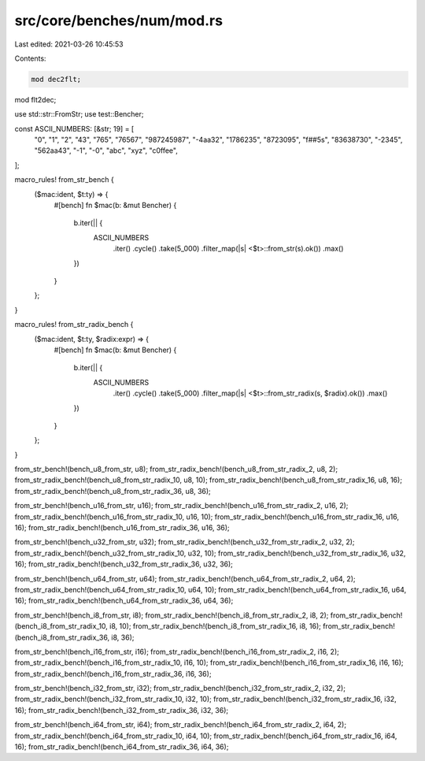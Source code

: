 src/core/benches/num/mod.rs
===========================

Last edited: 2021-03-26 10:45:53

Contents:

.. code-block:: rs

    mod dec2flt;
mod flt2dec;

use std::str::FromStr;
use test::Bencher;

const ASCII_NUMBERS: [&str; 19] = [
    "0",
    "1",
    "2",
    "43",
    "765",
    "76567",
    "987245987",
    "-4aa32",
    "1786235",
    "8723095",
    "f##5s",
    "83638730",
    "-2345",
    "562aa43",
    "-1",
    "-0",
    "abc",
    "xyz",
    "c0ffee",
];

macro_rules! from_str_bench {
    ($mac:ident, $t:ty) => {
        #[bench]
        fn $mac(b: &mut Bencher) {
            b.iter(|| {
                ASCII_NUMBERS
                    .iter()
                    .cycle()
                    .take(5_000)
                    .filter_map(|s| <$t>::from_str(s).ok())
                    .max()
            })
        }
    };
}

macro_rules! from_str_radix_bench {
    ($mac:ident, $t:ty, $radix:expr) => {
        #[bench]
        fn $mac(b: &mut Bencher) {
            b.iter(|| {
                ASCII_NUMBERS
                    .iter()
                    .cycle()
                    .take(5_000)
                    .filter_map(|s| <$t>::from_str_radix(s, $radix).ok())
                    .max()
            })
        }
    };
}

from_str_bench!(bench_u8_from_str, u8);
from_str_radix_bench!(bench_u8_from_str_radix_2, u8, 2);
from_str_radix_bench!(bench_u8_from_str_radix_10, u8, 10);
from_str_radix_bench!(bench_u8_from_str_radix_16, u8, 16);
from_str_radix_bench!(bench_u8_from_str_radix_36, u8, 36);

from_str_bench!(bench_u16_from_str, u16);
from_str_radix_bench!(bench_u16_from_str_radix_2, u16, 2);
from_str_radix_bench!(bench_u16_from_str_radix_10, u16, 10);
from_str_radix_bench!(bench_u16_from_str_radix_16, u16, 16);
from_str_radix_bench!(bench_u16_from_str_radix_36, u16, 36);

from_str_bench!(bench_u32_from_str, u32);
from_str_radix_bench!(bench_u32_from_str_radix_2, u32, 2);
from_str_radix_bench!(bench_u32_from_str_radix_10, u32, 10);
from_str_radix_bench!(bench_u32_from_str_radix_16, u32, 16);
from_str_radix_bench!(bench_u32_from_str_radix_36, u32, 36);

from_str_bench!(bench_u64_from_str, u64);
from_str_radix_bench!(bench_u64_from_str_radix_2, u64, 2);
from_str_radix_bench!(bench_u64_from_str_radix_10, u64, 10);
from_str_radix_bench!(bench_u64_from_str_radix_16, u64, 16);
from_str_radix_bench!(bench_u64_from_str_radix_36, u64, 36);

from_str_bench!(bench_i8_from_str, i8);
from_str_radix_bench!(bench_i8_from_str_radix_2, i8, 2);
from_str_radix_bench!(bench_i8_from_str_radix_10, i8, 10);
from_str_radix_bench!(bench_i8_from_str_radix_16, i8, 16);
from_str_radix_bench!(bench_i8_from_str_radix_36, i8, 36);

from_str_bench!(bench_i16_from_str, i16);
from_str_radix_bench!(bench_i16_from_str_radix_2, i16, 2);
from_str_radix_bench!(bench_i16_from_str_radix_10, i16, 10);
from_str_radix_bench!(bench_i16_from_str_radix_16, i16, 16);
from_str_radix_bench!(bench_i16_from_str_radix_36, i16, 36);

from_str_bench!(bench_i32_from_str, i32);
from_str_radix_bench!(bench_i32_from_str_radix_2, i32, 2);
from_str_radix_bench!(bench_i32_from_str_radix_10, i32, 10);
from_str_radix_bench!(bench_i32_from_str_radix_16, i32, 16);
from_str_radix_bench!(bench_i32_from_str_radix_36, i32, 36);

from_str_bench!(bench_i64_from_str, i64);
from_str_radix_bench!(bench_i64_from_str_radix_2, i64, 2);
from_str_radix_bench!(bench_i64_from_str_radix_10, i64, 10);
from_str_radix_bench!(bench_i64_from_str_radix_16, i64, 16);
from_str_radix_bench!(bench_i64_from_str_radix_36, i64, 36);


